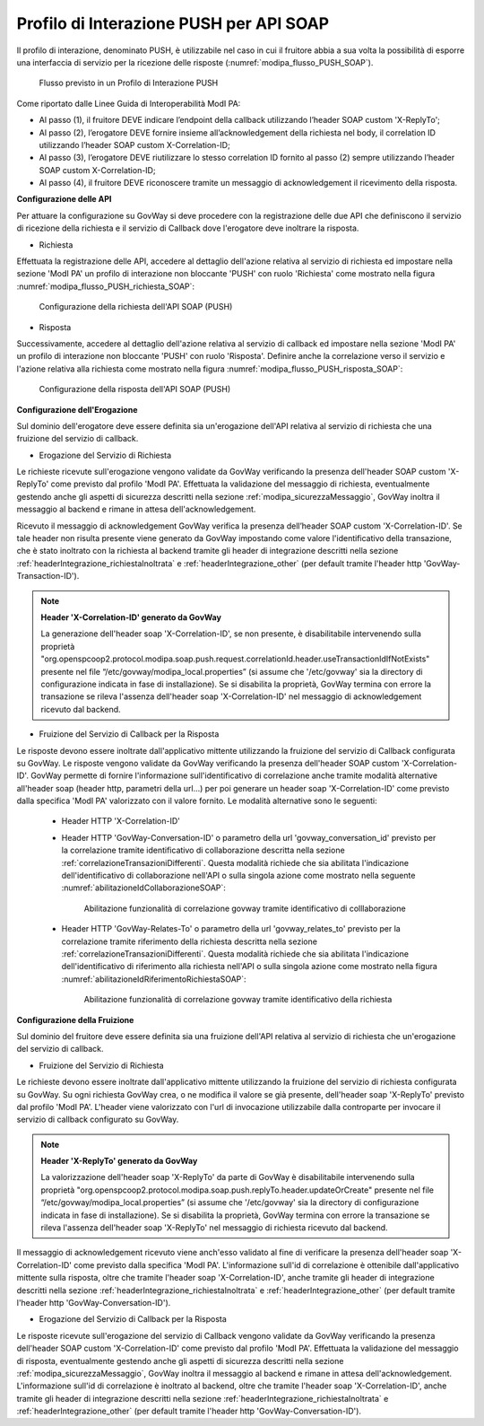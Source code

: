 .. _modipa_pushSOAP:

Profilo di Interazione PUSH per API SOAP
~~~~~~~~~~~~~~~~~~~~~~~~~~~~~~~~~~~~~~~~

Il profilo di interazione, denominato PUSH, è utilizzabile nel caso in cui il fruitore abbia a sua volta la possibilità di esporre una interfaccia di servizio per la ricezione delle risposte (:numref:`modipa_flusso_PUSH_SOAP`).

   .. figure:: ../../_figure_console/modipa_flusso_PUSH.png
    :scale: 50%
    :align: center
    :name: modipa_flusso_PUSH_SOAP

    Flusso previsto in un Profilo di Interazione PUSH

Come riportato dalle Linee Guida di Interoperabilità ModI PA:

- Al passo (1), il fruitore DEVE indicare l’endpoint della callback utilizzando l’header SOAP custom 'X-ReplyTo';
- Al passo (2), l’erogatore DEVE fornire insieme all’acknowledgement della richiesta nel body, il correlation ID utilizzando l’header SOAP custom X-Correlation-ID;
- Al passo (3), l’erogatore DEVE riutilizzare lo stesso correlation ID fornito al passo (2) sempre utilizzando l’header SOAP custom X-Correlation-ID;
- Al passo (4), il fruitore DEVE riconoscere tramite un messaggio di acknowledgement il ricevimento della risposta.

**Configurazione delle API**

Per attuare la configurazione su GovWay si deve procedere con la registrazione delle due API che definiscono il servizio di ricezione della richiesta e il servizio di Callback dove l'erogatore deve inoltrare la risposta.

- Richiesta

Effettuata la registrazione delle API, accedere al dettaglio dell'azione relativa al servizio di richiesta ed impostare nella sezione 'ModI PA' un profilo di interazione non bloccante 'PUSH' con ruolo 'Richiesta' come mostrato nella figura :numref:`modipa_flusso_PUSH_richiesta_SOAP`:

   .. figure:: ../../_figure_console/modipa_flusso_PUSH_richiesta_SOAP.png
    :scale: 40%
    :align: center
    :name: modipa_flusso_PUSH_richiesta_SOAP

    Configurazione della richiesta dell'API SOAP (PUSH)

- Risposta

Successivamente, accedere al dettaglio dell'azione relativa al servizio di callback ed impostare nella sezione 'ModI PA' un profilo di interazione non bloccante 'PUSH' con ruolo 'Risposta'. Definire anche la correlazione verso il servizio e l'azione relativa alla richiesta come mostrato nella figura :numref:`modipa_flusso_PUSH_risposta_SOAP`:

   .. figure:: ../../_figure_console/modipa_flusso_PUSH_risposta_SOAP.png
    :scale: 40%
    :align: center
    :name: modipa_flusso_PUSH_risposta_SOAP

    Configurazione della risposta dell'API SOAP (PUSH)

**Configurazione dell'Erogazione**

Sul dominio dell'erogatore deve essere definita sia un'erogazione dell'API relativa al servizio di richiesta che una fruizione del servizio di callback.

- Erogazione del Servizio di Richiesta

Le richieste ricevute sull'erogazione vengono validate da GovWay verificando la presenza dell'header SOAP custom 'X-ReplyTo' come previsto dal profilo 'ModI PA'. Effettuata la validazione del messaggio di richiesta, eventualmente gestendo anche gli aspetti di sicurezza descritti nella sezione :ref:`modipa_sicurezzaMessaggio`, GovWay inoltra il messaggio al backend e rimane in attesa dell'acknowledgement.

Ricevuto il messaggio di acknowledgement GovWay verifica la presenza dell’header SOAP custom 'X-Correlation-ID'. Se tale header non risulta presente viene generato da GovWay impostando come valore l'identificativo della transazione, che è stato inoltrato con la richiesta al backend tramite gli header di integrazione descritti nella sezione :ref:`headerIntegrazione_richiestaInoltrata` e :ref:`headerIntegrazione_other` (per default tramite l'header http 'GovWay-Transaction-ID').

.. note::

	**Header 'X-Correlation-ID' generato da GovWay**

	La generazione dell'header soap 'X-Correlation-ID', se non presente, è disabilitabile intervenendo sulla proprietà "org.openspcoop2.protocol.modipa.soap.push.request.correlationId.header.useTransactionIdIfNotExists" presente nel file “/etc/govway/modipa_local.properties” (si assume che '/etc/govway' sia la directory di configurazione indicata in fase di installazione). Se si disabilita la proprietà, GovWay termina con errore la transazione se rileva l'assenza dell'header soap 'X-Correlation-ID' nel messaggio di acknowledgement ricevuto dal backend.

- Fruizione del Servizio di Callback per la Risposta

Le risposte devono essere inoltrate dall'applicativo mittente utilizzando la fruizione del servizio di Callback configurata su GovWay. Le risposte vengono validate da GovWay verificando la presenza dell'header SOAP custom 'X-Correlation-ID'. GovWay permette di fornire l'informazione sull'identificativo di correlazione anche tramite modalità alternative all'header soap (header http, parametri della url...) per poi generare un header soap 'X-Correlation-ID' come previsto dalla specifica 'ModI PA' valorizzato con il valore fornito. Le modalità alternative sono le seguenti:

    - Header HTTP 'X-Correlation-ID'
    - Header HTTP 'GovWay-Conversation-ID' o parametro della url 'govway_conversation_id' previsto per la correlazione tramite identificativo di collaborazione descritta nella sezione :ref:`correlazioneTransazioniDifferenti`. Questa modalità richiede che sia abilitata l'indicazione dell'identificativo di collaborazione nell'API o sulla singola azione come mostrato nella seguente :numref:`abilitazioneIdCollaborazioneSOAP`:

        .. figure:: ../../_figure_console/abilitazioneIdCollaborazione_SOAP.png
         :scale: 30%
         :align: center
         :name: abilitazioneIdCollaborazioneSOAP

         Abilitazione funzionalità di correlazione govway tramite identificativo di colllaborazione
    - Header HTTP 'GovWay-Relates-To' o parametro della url 'govway_relates_to' previsto per la correlazione tramite riferimento della richiesta descritta nella sezione :ref:`correlazioneTransazioniDifferenti`. Questa modalità richiede che sia abilitata l'indicazione dell'identificativo di riferimento alla richiesta nell'API o sulla singola azione come mostrato nella figura :numref:`abilitazioneIdRiferimentoRichiestaSOAP`:

        .. figure:: ../../_figure_console/abilitazioneIdRiferimentoRichiesta_SOAP.png
         :scale: 30%
         :align: center
         :name: abilitazioneIdRiferimentoRichiestaSOAP

         Abilitazione funzionalità di correlazione govway tramite identificativo della richiesta


**Configurazione della Fruizione**

Sul dominio del fruitore deve essere definita sia una fruizione dell'API relativa al servizio di richiesta che un'erogazione del servizio di callback.

- Fruizione del Servizio di Richiesta

Le richieste devono essere inoltrate dall'applicativo mittente utilizzando la fruizione del servizio di richiesta configurata su GovWay. Su ogni richiesta GovWay crea, o ne modifica il valore se già presente, dell'header soap 'X-ReplyTo' previsto dal profilo 'ModI PA'. L'header viene valorizzato con l'url di invocazione utilizzabile dalla controparte per invocare il servizio di callback configurato su GovWay.

.. note::

	**Header 'X-ReplyTo' generato da GovWay**

	La valorizzazione dell'header soap 'X-ReplyTo' da parte di GovWay è disabilitabile intervenendo sulla proprietà "org.openspcoop2.protocol.modipa.soap.push.replyTo.header.updateOrCreate" presente nel file “/etc/govway/modipa_local.properties” (si assume che '/etc/govway' sia la directory di configurazione indicata in fase di installazione). Se si disabilita la proprietà, GovWay termina con errore la transazione se rileva l'assenza dell'header soap 'X-ReplyTo' nel messaggio di richiesta ricevuto dal backend.

Il messaggio di acknowledgement ricevuto viene anch'esso validato al fine di verificare la presenza dell'header soap 'X-Correlation-ID' come previsto dalla specifica 'ModI PA'. L'informazione sull'id di correlazione è ottenibile dall'applicativo mittente sulla risposta, oltre che tramite l'header soap 'X-Correlation-ID', anche tramite gli header di integrazione descritti nella sezione :ref:`headerIntegrazione_richiestaInoltrata` e :ref:`headerIntegrazione_other` (per default tramite l'header http 'GovWay-Conversation-ID').

- Erogazione del Servizio di Callback per la Risposta

Le risposte ricevute sull'erogazione del servizio di Callback vengono validate da GovWay verificando la presenza dell'header SOAP custom 'X-Correlation-ID' come previsto dal profilo 'ModI PA'. Effettuata la validazione del messaggio di risposta, eventualmente gestendo anche gli aspetti di sicurezza descritti nella sezione :ref:`modipa_sicurezzaMessaggio`, GovWay inoltra il messaggio al backend e rimane in attesa dell'acknowledgement. L'informazione sull'id di correlazione è inoltrato al backend, oltre che tramite l'header soap 'X-Correlation-ID', anche tramite gli header di integrazione descritti nella sezione :ref:`headerIntegrazione_richiestaInoltrata` e :ref:`headerIntegrazione_other` (per default tramite l'header http 'GovWay-Conversation-ID').
